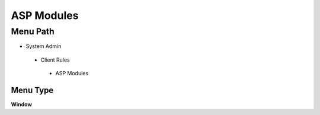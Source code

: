 
.. _functional-guide/menu/aspmodules:

===========
ASP Modules
===========


Menu Path
=========


* System Admin

 * Client Rules

  * ASP Modules

Menu Type
---------
\ **Window**\ 


.. seealso::
    :ref:`functional-guidewindow-aspmodules`
